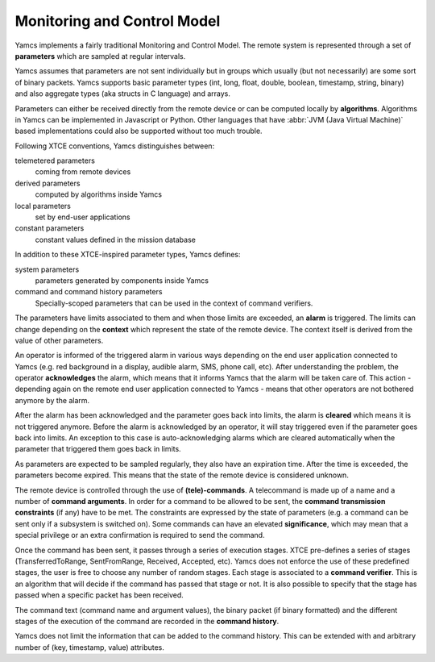 Monitoring and Control Model
============================

Yamcs implements a fairly traditional Monitoring and Control Model. The remote system is represented through a set of **parameters** which are sampled at regular intervals.  

Yamcs assumes that parameters are not sent individually but in groups which usually (but not necessarily) are some sort of binary packets. Yamcs supports basic parameter types (int, long, float, double, boolean, timestamp, string, binary) and also aggregate types (aka structs in C language) and arrays.

Parameters can either be received directly from the remote device or can be computed locally by **algorithms**. Algorithms in Yamcs can be implemented in Javascript or Python. Other languages that have :abbr:`JVM (Java Virtual Machine)` based implementations could also be supported without too much trouble.

Following XTCE conventions, Yamcs distinguishes between:

telemetered parameters
    coming from remote devices

derived parameters
    computed by algorithms inside Yamcs

local parameters
    set by end-user applications

constant parameters
    constant values defined in the mission database

In addition to these XTCE-inspired parameter types, Yamcs defines:

system parameters
    parameters generated by components inside Yamcs

command and command history parameters
    Specially-scoped parameters that can be used in the context of command verifiers.

The parameters have limits associated to them and when those limits are exceeded, an **alarm** is triggered. The limits can change depending on the **context** which represent the state of the remote device. The context itself is derived from the value of other parameters.

An operator is informed of the triggered alarm in various ways depending on the end user application connected to Yamcs (e.g. red background in a display, audible alarm, SMS, phone call, etc). After understanding the problem, the operator **acknowledges** the alarm, which means that it informs Yamcs that the alarm will be taken care of. This action - depending again on the remote end user application connected to Yamcs - means that other operators are not bothered anymore by the alarm.   

After the alarm has been acknowledged and the parameter goes back into limits, the alarm is **cleared** which means it is not triggered anymore.  
Before the alarm is acknowledged by an operator, it will stay triggered even if the parameter goes back into limits. An exception to this case is auto-acknowledging alarms which are cleared automatically when the parameter that triggered them goes back in limits.  

As parameters are expected to be sampled regularly, they also have an expiration time. After the time is exceeded, the parameters become expired. This means that the state of the remote device is considered unknown.

The remote device is controlled through the use of **(tele)-commands**. A telecommand is made up of a name and a number of **command arguments**. In order for a command to be allowed to be sent, the **command transmission constraints** (if any) have to be met. The constraints are expressed by the state of parameters (e.g. a command can be sent only if a subsystem is switched on). Some commands can have an elevated **significance**, which may mean that a special privilege or an extra confirmation is required to send the command.

Once the command has been sent, it passes through a series of execution stages. XTCE pre-defines a series of stages (TransferredToRange, SentFromRange, Received, Accepted, etc). Yamcs does not enforce the use of these predefined stages, the user is free to choose any number of random stages. Each stage is associated to a **command verifier**. This is an algorithm that will decide if the command has passed that stage or not. It is also possible to specify that the stage has passed when a specific packet has been received.

The command text (command name and argument values), the binary packet (if binary formatted) and the different stages of the execution of the command are recorded in the **command history**.

Yamcs does not limit the information that can be added to the command history. This can be extended with and arbitrary number of (key, timestamp, value) attributes.
